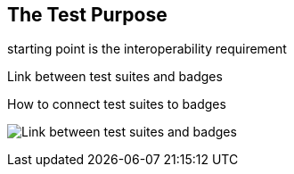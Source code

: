 == The Test Purpose

starting point is the interoperability requirement

Link between test suites and badges

.How to connect test suites to badges
image:images/BadgesAndTestsuites.jpg[Link between test suites and badges]
